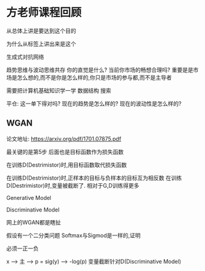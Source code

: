 * 方老师课程回顾

从总体上讲是要达到这个目的

为什么从标签上讲出来是这个

生成式对抗网络

趋势思维与波动思维共存
你的直觉是什么?
当前你市场的畅想合理吗?
重要是是市场是怎么想的,而不是你是怎么样的,你只是市场的参与都,而不是主导者

需要把计算机基础知识学一学
数据结构
搜索

平仓:
这一单下得对吗?
现在的趋势是怎么样的?
现在的波动性是怎么样的?


** WGAN

论文地址:
https://arxiv.org/pdf/1701.07875.pdf

最关键的是第5步
后面也是目标函数作为损失函数


在训练D(Destrimistor)时,用目标函数取代损失函数

在训练D(Destrimistor)时,正样本的目标与负样本的目标互为相反数
在训练D(Destrimistor)时,变量被截断了.
相对于G,D训练得更多

Generative Model

Discriminative Model

网上的WGAN都是瞎扯

假设有一个二分类问题
Softmax与Sigmod是一样的,证明

必须一正一负

x --> 主 --> p = sig(y) --> -log(p)
变量截断针对D(Discriminative Model)

